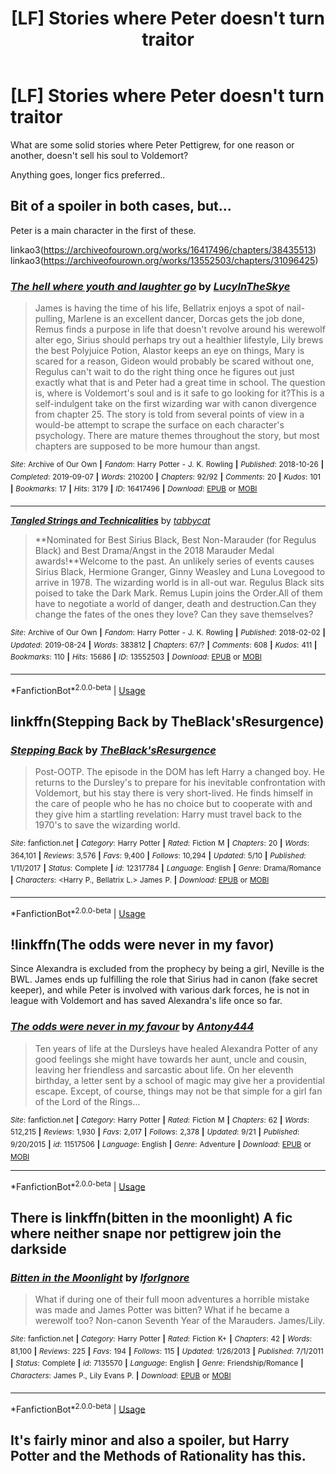 #+TITLE: [LF] Stories where Peter doesn't turn traitor

* [LF] Stories where Peter doesn't turn traitor
:PROPERTIES:
:Author: Wirenfeldt
:Score: 8
:DateUnix: 1571034526.0
:DateShort: 2019-Oct-14
:FlairText: Request
:END:
What are some solid stories where Peter Pettigrew, for one reason or another, doesn't sell his soul to Voldemort?

Anything goes, longer fics preferred..


** Bit of a spoiler in both cases, but...

Peter is a main character in the first of these.

linkao3([[https://archiveofourown.org/works/16417496/chapters/38435513]]) linkao3([[https://archiveofourown.org/works/13552503/chapters/31096425]])
:PROPERTIES:
:Author: nirvanarchy
:Score: 1
:DateUnix: 1571059757.0
:DateShort: 2019-Oct-14
:END:

*** [[https://archiveofourown.org/works/16417496][*/The hell where youth and laughter go/*]] by [[https://www.archiveofourown.org/users/LucyInTheSkye/pseuds/LucyInTheSkye][/LucyInTheSkye/]]

#+begin_quote
  James is having the time of his life, Bellatrix enjoys a spot of nail-pulling, Marlene is an excellent dancer, Dorcas gets the job done, Remus finds a purpose in life that doesn't revolve around his werewolf alter ego, Sirius should perhaps try out a healthier lifestyle, Lily brews the best Polyjuice Potion, Alastor keeps an eye on things, Mary is scared for a reason, Gideon would probably be scared without one, Regulus can't wait to do the right thing once he figures out just exactly what that is and Peter had a great time in school. The question is, where is Voldemort's soul and is it safe to go looking for it?This is a self-indulgent take on the first wizarding war with canon divergence from chapter 25. The story is told from several points of view in a would-be attempt to scrape the surface on each character's psychology. There are mature themes throughout the story, but most chapters are supposed to be more humour than angst.
#+end_quote

^{/Site/:} ^{Archive} ^{of} ^{Our} ^{Own} ^{*|*} ^{/Fandom/:} ^{Harry} ^{Potter} ^{-} ^{J.} ^{K.} ^{Rowling} ^{*|*} ^{/Published/:} ^{2018-10-26} ^{*|*} ^{/Completed/:} ^{2019-09-07} ^{*|*} ^{/Words/:} ^{210200} ^{*|*} ^{/Chapters/:} ^{92/92} ^{*|*} ^{/Comments/:} ^{20} ^{*|*} ^{/Kudos/:} ^{101} ^{*|*} ^{/Bookmarks/:} ^{17} ^{*|*} ^{/Hits/:} ^{3179} ^{*|*} ^{/ID/:} ^{16417496} ^{*|*} ^{/Download/:} ^{[[https://archiveofourown.org/downloads/16417496/The%20hell%20where%20youth%20and.epub?updated_at=1567884768][EPUB]]} ^{or} ^{[[https://archiveofourown.org/downloads/16417496/The%20hell%20where%20youth%20and.mobi?updated_at=1567884768][MOBI]]}

--------------

[[https://archiveofourown.org/works/13552503][*/Tangled Strings and Technicalities/*]] by [[https://www.archiveofourown.org/users/tabbycat/pseuds/tabbycat][/tabbycat/]]

#+begin_quote
  **Nominated for Best Sirius Black, Best Non-Marauder (for Regulus Black) and Best Drama/Angst in the 2018 Marauder Medal awards!**Welcome to the past. An unlikely series of events causes Sirius Black, Hermione Granger, Ginny Weasley and Luna Lovegood to arrive in 1978. The wizarding world is in all-out war. Regulus Black sits poised to take the Dark Mark. Remus Lupin joins the Order.All of them have to negotiate a world of danger, death and destruction.Can they change the fates of the ones they love? Can they save themselves?
#+end_quote

^{/Site/:} ^{Archive} ^{of} ^{Our} ^{Own} ^{*|*} ^{/Fandom/:} ^{Harry} ^{Potter} ^{-} ^{J.} ^{K.} ^{Rowling} ^{*|*} ^{/Published/:} ^{2018-02-02} ^{*|*} ^{/Updated/:} ^{2019-08-24} ^{*|*} ^{/Words/:} ^{383812} ^{*|*} ^{/Chapters/:} ^{67/?} ^{*|*} ^{/Comments/:} ^{608} ^{*|*} ^{/Kudos/:} ^{411} ^{*|*} ^{/Bookmarks/:} ^{110} ^{*|*} ^{/Hits/:} ^{15686} ^{*|*} ^{/ID/:} ^{13552503} ^{*|*} ^{/Download/:} ^{[[https://archiveofourown.org/downloads/13552503/Tangled%20Strings%20and.epub?updated_at=1566658130][EPUB]]} ^{or} ^{[[https://archiveofourown.org/downloads/13552503/Tangled%20Strings%20and.mobi?updated_at=1566658130][MOBI]]}

--------------

*FanfictionBot*^{2.0.0-beta} | [[https://github.com/tusing/reddit-ffn-bot/wiki/Usage][Usage]]
:PROPERTIES:
:Author: FanfictionBot
:Score: 1
:DateUnix: 1571059802.0
:DateShort: 2019-Oct-14
:END:


** linkffn(Stepping Back by TheBlack'sResurgence)
:PROPERTIES:
:Author: _Goose_
:Score: 1
:DateUnix: 1571060678.0
:DateShort: 2019-Oct-14
:END:

*** [[https://www.fanfiction.net/s/12317784/1/][*/Stepping Back/*]] by [[https://www.fanfiction.net/u/8024050/TheBlack-sResurgence][/TheBlack'sResurgence/]]

#+begin_quote
  Post-OOTP. The episode in the DOM has left Harry a changed boy. He returns to the Dursley's to prepare for his inevitable confrontation with Voldemort, but his stay there is very short-lived. He finds himself in the care of people who he has no choice but to cooperate with and they give him a startling revelation: Harry must travel back to the 1970's to save the wizarding world.
#+end_quote

^{/Site/:} ^{fanfiction.net} ^{*|*} ^{/Category/:} ^{Harry} ^{Potter} ^{*|*} ^{/Rated/:} ^{Fiction} ^{M} ^{*|*} ^{/Chapters/:} ^{20} ^{*|*} ^{/Words/:} ^{364,101} ^{*|*} ^{/Reviews/:} ^{3,576} ^{*|*} ^{/Favs/:} ^{9,400} ^{*|*} ^{/Follows/:} ^{10,294} ^{*|*} ^{/Updated/:} ^{5/10} ^{*|*} ^{/Published/:} ^{1/11/2017} ^{*|*} ^{/Status/:} ^{Complete} ^{*|*} ^{/id/:} ^{12317784} ^{*|*} ^{/Language/:} ^{English} ^{*|*} ^{/Genre/:} ^{Drama/Romance} ^{*|*} ^{/Characters/:} ^{<Harry} ^{P.,} ^{Bellatrix} ^{L.>} ^{James} ^{P.} ^{*|*} ^{/Download/:} ^{[[http://www.ff2ebook.com/old/ffn-bot/index.php?id=12317784&source=ff&filetype=epub][EPUB]]} ^{or} ^{[[http://www.ff2ebook.com/old/ffn-bot/index.php?id=12317784&source=ff&filetype=mobi][MOBI]]}

--------------

*FanfictionBot*^{2.0.0-beta} | [[https://github.com/tusing/reddit-ffn-bot/wiki/Usage][Usage]]
:PROPERTIES:
:Author: FanfictionBot
:Score: 1
:DateUnix: 1571060691.0
:DateShort: 2019-Oct-14
:END:


** !linkffn(The odds were never in my favor)

Since Alexandra is excluded from the prophecy by being a girl, Neville is the BWL. James ends up fulfilling the role that Sirius had in canon (fake secret keeper), and while Peter is involved with various dark forces, he is not in league with Voldemort and has saved Alexandra's life once so far.
:PROPERTIES:
:Author: Tenebris-Umbra
:Score: 1
:DateUnix: 1571072558.0
:DateShort: 2019-Oct-14
:END:

*** [[https://www.fanfiction.net/s/11517506/1/][*/The odds were never in my favour/*]] by [[https://www.fanfiction.net/u/6473098/Antony444][/Antony444/]]

#+begin_quote
  Ten years of life at the Dursleys have healed Alexandra Potter of any good feelings she might have towards her aunt, uncle and cousin, leaving her friendless and sarcastic about life. On her eleventh birthday, a letter sent by a school of magic may give her a providential escape. Except, of course, things may not be that simple for a girl fan of the Lord of the Rings...
#+end_quote

^{/Site/:} ^{fanfiction.net} ^{*|*} ^{/Category/:} ^{Harry} ^{Potter} ^{*|*} ^{/Rated/:} ^{Fiction} ^{M} ^{*|*} ^{/Chapters/:} ^{62} ^{*|*} ^{/Words/:} ^{512,215} ^{*|*} ^{/Reviews/:} ^{1,930} ^{*|*} ^{/Favs/:} ^{2,017} ^{*|*} ^{/Follows/:} ^{2,378} ^{*|*} ^{/Updated/:} ^{9/21} ^{*|*} ^{/Published/:} ^{9/20/2015} ^{*|*} ^{/id/:} ^{11517506} ^{*|*} ^{/Language/:} ^{English} ^{*|*} ^{/Genre/:} ^{Adventure} ^{*|*} ^{/Download/:} ^{[[http://www.ff2ebook.com/old/ffn-bot/index.php?id=11517506&source=ff&filetype=epub][EPUB]]} ^{or} ^{[[http://www.ff2ebook.com/old/ffn-bot/index.php?id=11517506&source=ff&filetype=mobi][MOBI]]}

--------------

*FanfictionBot*^{2.0.0-beta} | [[https://github.com/tusing/reddit-ffn-bot/wiki/Usage][Usage]]
:PROPERTIES:
:Author: FanfictionBot
:Score: 1
:DateUnix: 1571072568.0
:DateShort: 2019-Oct-14
:END:


** There is linkffn(bitten in the moonlight) A fic where neither snape nor pettigrew join the darkside
:PROPERTIES:
:Author: Bubba1234562
:Score: 1
:DateUnix: 1571089162.0
:DateShort: 2019-Oct-15
:END:

*** [[https://www.fanfiction.net/s/7135570/1/][*/Bitten in the Moonlight/*]] by [[https://www.fanfiction.net/u/2567492/IforIgnore][/IforIgnore/]]

#+begin_quote
  What if during one of their full moon adventures a horrible mistake was made and James Potter was bitten? What if he became a werewolf too? Non-canon Seventh Year of the Marauders. James/Lily.
#+end_quote

^{/Site/:} ^{fanfiction.net} ^{*|*} ^{/Category/:} ^{Harry} ^{Potter} ^{*|*} ^{/Rated/:} ^{Fiction} ^{K+} ^{*|*} ^{/Chapters/:} ^{42} ^{*|*} ^{/Words/:} ^{81,100} ^{*|*} ^{/Reviews/:} ^{225} ^{*|*} ^{/Favs/:} ^{194} ^{*|*} ^{/Follows/:} ^{115} ^{*|*} ^{/Updated/:} ^{1/26/2013} ^{*|*} ^{/Published/:} ^{7/1/2011} ^{*|*} ^{/Status/:} ^{Complete} ^{*|*} ^{/id/:} ^{7135570} ^{*|*} ^{/Language/:} ^{English} ^{*|*} ^{/Genre/:} ^{Friendship/Romance} ^{*|*} ^{/Characters/:} ^{James} ^{P.,} ^{Lily} ^{Evans} ^{P.} ^{*|*} ^{/Download/:} ^{[[http://www.ff2ebook.com/old/ffn-bot/index.php?id=7135570&source=ff&filetype=epub][EPUB]]} ^{or} ^{[[http://www.ff2ebook.com/old/ffn-bot/index.php?id=7135570&source=ff&filetype=mobi][MOBI]]}

--------------

*FanfictionBot*^{2.0.0-beta} | [[https://github.com/tusing/reddit-ffn-bot/wiki/Usage][Usage]]
:PROPERTIES:
:Author: FanfictionBot
:Score: 0
:DateUnix: 1571089218.0
:DateShort: 2019-Oct-15
:END:


** It's fairly minor and also a spoiler, but Harry Potter and the Methods of Rationality has this.
:PROPERTIES:
:Author: thrawnca
:Score: 1
:DateUnix: 1571098178.0
:DateShort: 2019-Oct-15
:END:
